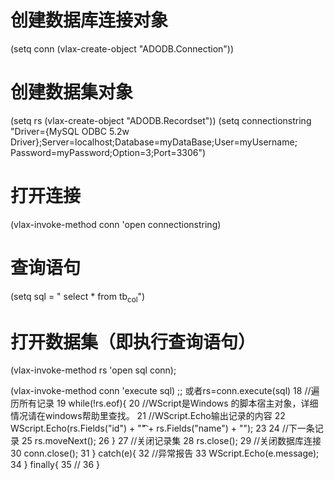 * 创建数据库连接对象
(setq conn (vlax-create-object "ADODB.Connection"))
* 创建数据集对象
(setq rs (vlax-create-object "ADODB.Recordset"))
(setq connectionstring "Driver={MySQL ODBC 5.2w Driver};Server=localhost;Database=myDataBase;User=myUsername; Password=myPassword;Option=3;Port=3306")
* 打开连接
(vlax-invoke-method conn 'open connectionstring)
* 查询语句
(setq sql = " select * from tb_col")
* 打开数据集（即执行查询语句）
(vlax-invoke-method rs 'open sql conn);

(vlax-invoke-method conn 'execute sql)
;; 或者rs=conn.execute(sql)
18     //遍历所有记录
19 while(!rs.eof){
20     //WScript是Windows 的脚本宿主对象，详细情况请在windows帮助里查找。
21     //WScript.Echo输出记录的内容
22     WScript.Echo(rs.Fields("id") + "\t" + rs.Fields("name") + "\n");
23   
24     //下一条记录
25     rs.moveNext();
26 }
27     //关闭记录集
28     rs.close();
29     //关闭数据库连接
30     conn.close();
31 } catch(e){
32     //异常报告
33     WScript.Echo(e.message);
34 } finally{
35     //
36 }
